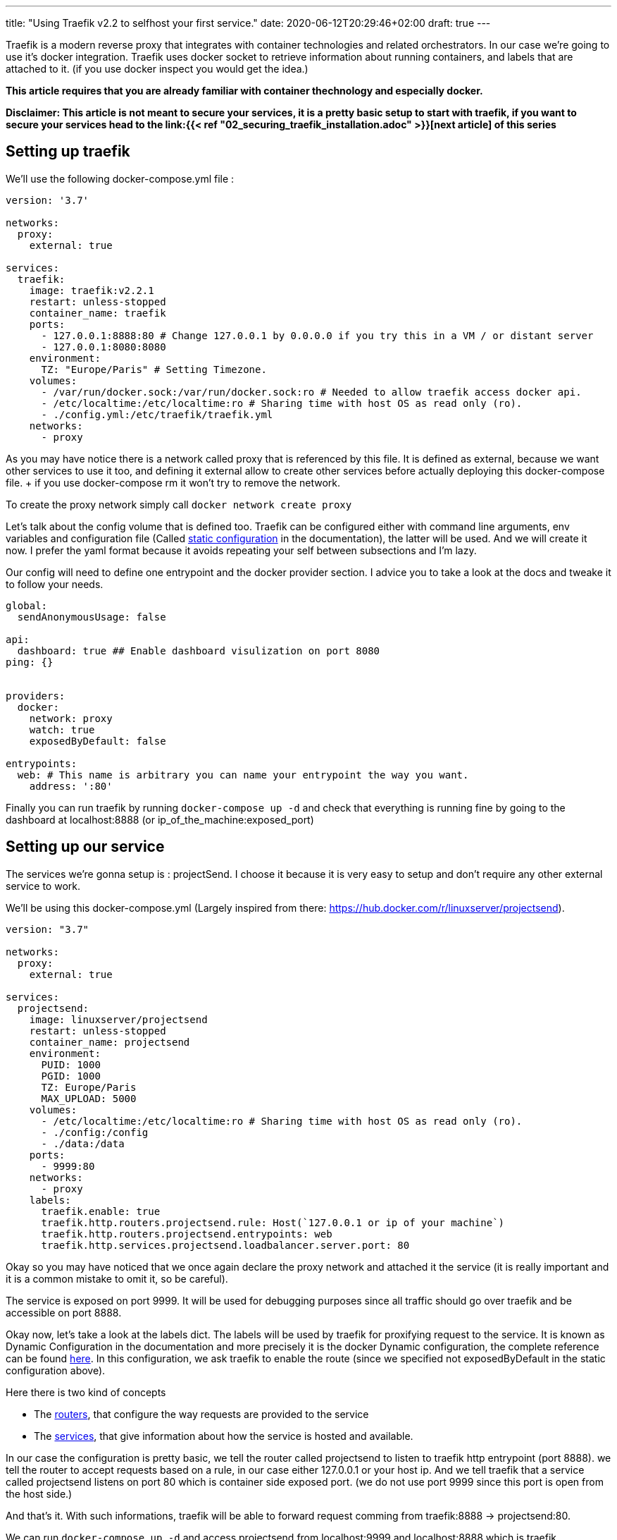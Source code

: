 ---
title: "Using Traefik v2.2 to selfhost your first service."
date: 2020-06-12T20:29:46+02:00
draft: true
---

Traefik is a modern reverse proxy that integrates with container technologies and related orchestrators. 
In our case we're going to use it's docker integration.
Traefik uses docker socket to retrieve information about running containers, and labels that are attached to it. (if you use docker inspect you would get the idea.)

**This article requires that you are already familiar with container thechnology and especially docker.**

**Disclaimer: This article is not meant to secure your services, it is a pretty basic setup to start with traefik, if you want to secure your services head to the link:{{< ref "02_securing_traefik_installation.adoc" >}}[next article] of this series **

== Setting up traefik

We'll use the following docker-compose.yml file :

```yaml
version: '3.7'

networks:
  proxy:
    external: true

services:
  traefik:
    image: traefik:v2.2.1
    restart: unless-stopped
    container_name: traefik
    ports:
      - 127.0.0.1:8888:80 # Change 127.0.0.1 by 0.0.0.0 if you try this in a VM / or distant server
      - 127.0.0.1:8080:8080
    environment:
      TZ: "Europe/Paris" # Setting Timezone.
    volumes:
      - /var/run/docker.sock:/var/run/docker.sock:ro # Needed to allow traefik access docker api.
      - /etc/localtime:/etc/localtime:ro # Sharing time with host OS as read only (ro).
      - ./config.yml:/etc/traefik/traefik.yml
    networks:
      - proxy
```

As you may have notice there is a network called proxy that is referenced by this file. It is defined as external, because we want other services to use it too, and defining it external allow to create other services before actually deploying this docker-compose file. + if you use docker-compose rm it won't try to remove the network.

To create the proxy network simply call `docker network create proxy`

Let's talk about the config volume that is defined too.
Traefik can be configured either with command line arguments, env variables and configuration file (Called https://docs.traefik.io/v2.2/reference/static-configuration/file/[static configuration] in the documentation), the latter will be used.
And we will create it now. I prefer the yaml format because it avoids repeating your self between subsections and I'm lazy.

Our config will need to define one entrypoint and the docker provider section. 
I advice you to take a look at the docs and tweake it to follow your needs.

```yaml
global:
  sendAnonymousUsage: false

api:
  dashboard: true ## Enable dashboard visulization on port 8080
ping: {}


providers:
  docker:
    network: proxy
    watch: true
    exposedByDefault: false

entrypoints:
  web: # This name is arbitrary you can name your entrypoint the way you want.
    address: ':80'

```

Finally you can run traefik by running `docker-compose up -d` and check that everything is running fine by going to the dashboard at localhost:8888 (or ip_of_the_machine:exposed_port)

== Setting up our service 

The services we're gonna setup is : projectSend. I choose it because it is very easy to setup and don't require any other external service to work.

We'll be using this docker-compose.yml (Largely inspired from there: https://hub.docker.com/r/linuxserver/projectsend).
```yaml
version: "3.7"

networks:
  proxy:
    external: true

services:
  projectsend:
    image: linuxserver/projectsend
    restart: unless-stopped
    container_name: projectsend
    environment:
      PUID: 1000
      PGID: 1000
      TZ: Europe/Paris
      MAX_UPLOAD: 5000
    volumes:
      - /etc/localtime:/etc/localtime:ro # Sharing time with host OS as read only (ro).
      - ./config:/config
      - ./data:/data
    ports:
      - 9999:80
    networks:
      - proxy
    labels:
      traefik.enable: true
      traefik.http.routers.projectsend.rule: Host(`127.0.0.1 or ip of your machine`)
      traefik.http.routers.projectsend.entrypoints: web
      traefik.http.services.projectsend.loadbalancer.server.port: 80
```

Okay so you may have noticed that we once again declare the proxy network and attached it the service (it is really important and it is a common mistake to omit it, so be careful).

The service is exposed on port 9999. It will be used for debugging purposes since all traffic should go over traefik and be accessible on port 8888.

Okay now, let's take a look at the labels dict. The labels will be used by traefik for proxifying request to the service. 
It is known as Dynamic Configuration in the documentation and more precisely it is the docker Dynamic configuration, the complete reference can be found https://docs.traefik.io/v2.2/reference/dynamic-configuration/docker/[here]. 
In this configuration, we ask traefik to enable the route (since we specified not exposedByDefault in the static configuration above).

.Here there is two kind of concepts
* The https://docs.traefik.io/v2.2/routing/routers/[routers], that configure the way requests are provided to the service
* The https://docs.traefik.io/v2.2/routing/services/[services], that give information about how the service is hosted and available. 

In our case the configuration is pretty basic, we tell the router called projectsend to listen to traefik http entrypoint (port 8888).
we tell the router to accept requests based on a rule, in our case either 127.0.0.1 or your host ip.
And we tell traefik that a service called projectsend listens on port 80 which is container side exposed port. (we do not use port 9999 since this port is open from the host side.)

And that's it. With such informations, traefik will be able to forward request comming from traefik:8888 -> projectsend:80.

We can run `docker-compose up -d` and access projectsend from localhost:9999 and localhost:8888 which is traefik.

Congratulations you have selfhost your first service using traefik ! 

Before doing some crazy things and expose anything on the internet, you must add some security like HTTPS or secured http headers.

You can find this in the next article of this series : link:{{< ref "02_securing_traefik_installation.adoc" >}}[Secure your Traefik Installation]

I also suggest you to take a look at the documentation, and doing some experiments locally.